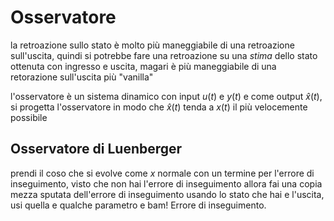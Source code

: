 * Osservatore

la retroazione sullo stato è molto più maneggiabile di una retroazione
sull'uscita, quindi si potrebbe fare una retroazione su una /stima/
dello stato ottenuta con ingresso e uscita, magari è più maneggiabile
di una retorazione sull'uscita più "vanilla"

l'osservatore è un sistema dinamico con input $u(t)$ e $y(t)$ e come
output $\hat{x}(t)$, si progetta l'osservatore in modo che
$\hat{x}(t)$ tenda a $x(t)$ il più velocemente possibile

** Osservatore di Luenberger

prendi il coso che si evolve come $x$ normale con un termine per
l'errore di inseguimento, visto che non hai l'errore di inseguimento
allora fai una copia mezza sputata dell'errore di inseguimento usando
lo stato che hai e l'uscita, usi quella e qualche parametro e bam!
Errore di inseguimento.
